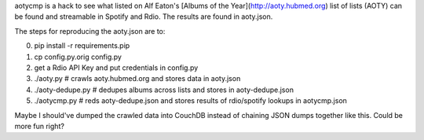 aotycmp is a hack to see what listed on Alf Eaton's [Albums of the
Year](http://aoty.hubmed.org) list of lists (AOTY) can be found and 
streamable in Spotify and Rdio. The results are found in aoty.json.

The steps for reproducing the aoty.json are to:

0. pip install -r requirements.pip
1. cp config.py.orig config.py
2. get a Rdio API Key and put credentials in config.py
3. ./aoty.py # crawls aoty.hubmed.org and stores data in aoty.json
4. ./aoty-dedupe.py # dedupes albums across lists and stores in aoty-dedupe.json
5. ./aotycmp.py # reds aoty-dedupe.json and stores results of rdio/spotify lookups in aotycmp.json

Maybe I should've dumped the crawled data into CouchDB instead of chaining
JSON dumps together like this. Could be more fun right?
